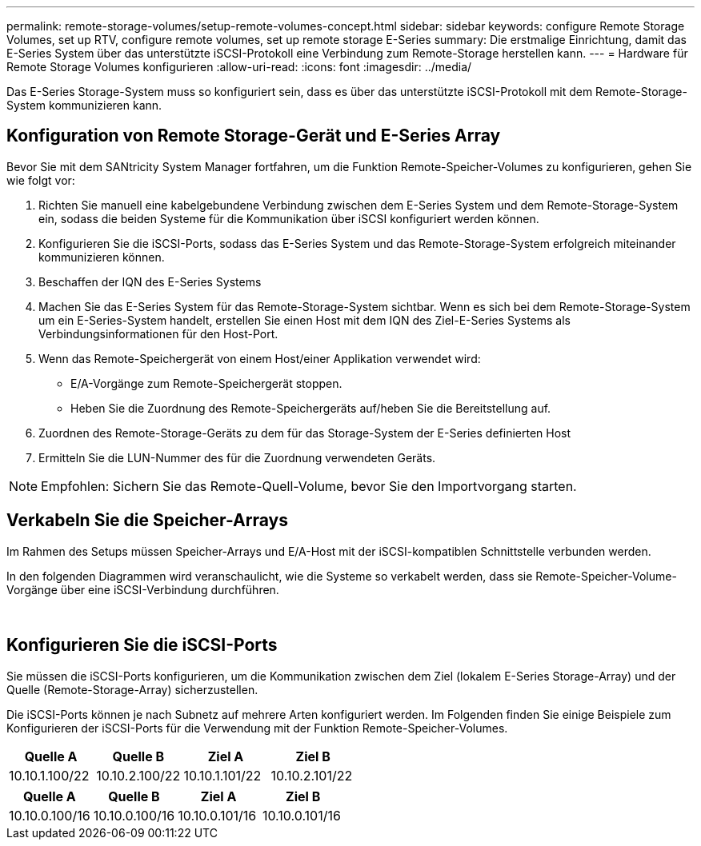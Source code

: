 ---
permalink: remote-storage-volumes/setup-remote-volumes-concept.html 
sidebar: sidebar 
keywords: configure Remote Storage Volumes, set up RTV, configure remote volumes, set up remote storage E-Series 
summary: Die erstmalige Einrichtung, damit das E-Series System über das unterstützte iSCSI-Protokoll eine Verbindung zum Remote-Storage herstellen kann. 
---
= Hardware für Remote Storage Volumes konfigurieren
:allow-uri-read: 
:icons: font
:imagesdir: ../media/


[role="lead"]
Das E-Series Storage-System muss so konfiguriert sein, dass es über das unterstützte iSCSI-Protokoll mit dem Remote-Storage-System kommunizieren kann.



== Konfiguration von Remote Storage-Gerät und E-Series Array

Bevor Sie mit dem SANtricity System Manager fortfahren, um die Funktion Remote-Speicher-Volumes zu konfigurieren, gehen Sie wie folgt vor:

. Richten Sie manuell eine kabelgebundene Verbindung zwischen dem E-Series System und dem Remote-Storage-System ein, sodass die beiden Systeme für die Kommunikation über iSCSI konfiguriert werden können.
. Konfigurieren Sie die iSCSI-Ports, sodass das E-Series System und das Remote-Storage-System erfolgreich miteinander kommunizieren können.
. Beschaffen der IQN des E-Series Systems
. Machen Sie das E-Series System für das Remote-Storage-System sichtbar. Wenn es sich bei dem Remote-Storage-System um ein E-Series-System handelt, erstellen Sie einen Host mit dem IQN des Ziel-E-Series Systems als Verbindungsinformationen für den Host-Port.
. Wenn das Remote-Speichergerät von einem Host/einer Applikation verwendet wird:
+
** E/A-Vorgänge zum Remote-Speichergerät stoppen.
** Heben Sie die Zuordnung des Remote-Speichergeräts auf/heben Sie die Bereitstellung auf.


. Zuordnen des Remote-Storage-Geräts zu dem für das Storage-System der E-Series definierten Host
. Ermitteln Sie die LUN-Nummer des für die Zuordnung verwendeten Geräts.



NOTE: Empfohlen: Sichern Sie das Remote-Quell-Volume, bevor Sie den Importvorgang starten.



== Verkabeln Sie die Speicher-Arrays

Im Rahmen des Setups müssen Speicher-Arrays und E/A-Host mit der iSCSI-kompatiblen Schnittstelle verbunden werden.

In den folgenden Diagrammen wird veranschaulicht, wie die Systeme so verkabelt werden, dass sie Remote-Speicher-Volume-Vorgänge über eine iSCSI-Verbindung durchführen.

image:../media/remote_target_volumes_iscsi_use_case_1.png[""] image:../media/remote_target_volumes_iscsi_use_case_2.png[""]



== Konfigurieren Sie die iSCSI-Ports

Sie müssen die iSCSI-Ports konfigurieren, um die Kommunikation zwischen dem Ziel (lokalem E-Series Storage-Array) und der Quelle (Remote-Storage-Array) sicherzustellen.

Die iSCSI-Ports können je nach Subnetz auf mehrere Arten konfiguriert werden. Im Folgenden finden Sie einige Beispiele zum Konfigurieren der iSCSI-Ports für die Verwendung mit der Funktion Remote-Speicher-Volumes.

|===
| Quelle A | Quelle B | Ziel A | Ziel B 


 a| 
10.10.1.100/22
 a| 
10.10.2.100/22
 a| 
10.10.1.101/22
 a| 
10.10.2.101/22

|===
|===
| Quelle A | Quelle B | Ziel A | Ziel B 


 a| 
10.10.0.100/16
 a| 
10.10.0.100/16
 a| 
10.10.0.101/16
 a| 
10.10.0.101/16

|===